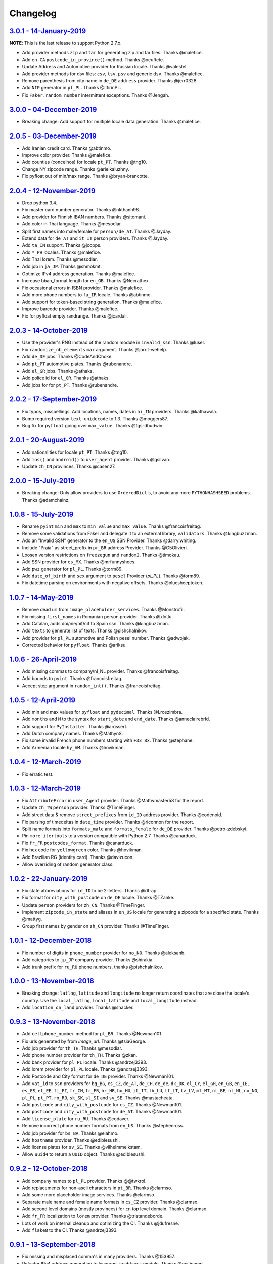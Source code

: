 Changelog
=========

`3.0.1 - 14-January-2019 <https://github.com/joke2k/faker/compare/v3.0.0...v3.0.1>`__
-------------------------------------------------------------------------------------

**NOTE**: This is the last release to support Python 2.7.x.

* Add provider methods ``zip`` and ``tar`` for generating zip and tar files.
  Thanks @malefice.
* Add ``en-CA`` ``postcode_in_province()`` method. Thanks @oeuftete.
* Update Address and Automotive provider for Russian locale. Thanks @valestel.
* Add provider methods for dsv files: ``csv``, ``tsv``, ``psv`` and generic
  ``dsv``. Thanks @malefice.
* Remove parenthesis from city name in ``de_DE`` ``address`` provider. Thanks
  @jerr0328.
* Add ``NIP`` generator in ``pl_PL``. Thanks @IlfirinPL.
* Fix ``Faker.random_number`` intermittent exceptions. Thanks @Jengah.

`3.0.0 - 04-December-2019 <https://github.com/joke2k/faker/compare/v2.0.5...v3.0.0>`__
--------------------------------------------------------------------------------------

* Breaking change: Add support for multiple locale data generation.
  Thanks @malefice.

`2.0.5 - 03-December-2019 <https://github.com/joke2k/faker/compare/v2.0.4...v2.0.5>`__
--------------------------------------------------------------------------------------

* Add Iranian credit card. Thanks @abtinmo.
* Improve color provider. Thanks @malefice.
* Add counties (concelhos) for locale ``pt_PT``. Thanks @tng10.
* Change NY zipcode range. Thanks @arielkaluzhny.
* Fix pyfloat out of min/max range. Thanks @bryan-brancotte.

`2.0.4 - 12-November-2019 <https://github.com/joke2k/faker/compare/v2.0.3...v2.0.4>`__
--------------------------------------------------------------------------------------

* Drop python 3.4.
* Fix master card number generator. Thanks @nkthanh98.
* Add provider for Finnish IBAN numbers. Thanks @sitomani.
* Add color in Thai language. Thanks @mesodiar.
* Split first names into male/female for ``person/de_AT``. Thanks @Jayday.
* Extend data for ``de_AT`` and ``it_IT`` person providers. Thanks @Jayday.
* Add ``ta_IN`` support. Thanks @jcopps.
* Add ``*_PH`` locales. Thanks @malefice.
* Add Thai lorem. Thanks @mesodiar.
* Add job in ``ja_JP``. Thanks @shmokmt.
* Optimize IPv4 address generation. Thanks @malefice.
* Increase bban_format length for ``en_GB``. Thanks @Necrathex.
* Fix occasional errors in ISBN provider. Thanks @malefice.
* Add more phone numbers to ``fa_IR`` locale. Thanks @abtinmo.
* Add support for token-based string generation. Thanks @malefice.
* Improve barcode provider. Thanks @malefice.
* Fix for pyfloat empty randrange. Thanks @jcardali.

`2.0.3 - 14-October-2019 <https://github.com/joke2k/faker/compare/v2.0.2...v2.0.3>`__
-------------------------------------------------------------------------------------

* Use the provider's RNG instead of the random module in ``invalid_ssn``. Thanks @luser.
* Fix ``randomize_nb_elements`` ``max`` argument. Thanks @jorrit-wehelp.
* Add ``de_DE`` jobs. Thanks @CodeAndChoke.
* Add ``pt_PT`` automotive plates. Thanks @rubenandre.
* Add ``el_GR`` jobs. Thanks @athaks.
* Add police id for ``el_GR``. Thanks @athaks.
* Add jobs for for ``pt_PT``. Thanks @rubenandre.

`2.0.2 - 17-September-2019 <https://github.com/joke2k/faker/compare/v2.0.1...v2.0.2>`__
---------------------------------------------------------------------------------------

* Fix typos, misspellings. Add locations, names, dates in ``hi_IN`` providers. Thanks @kathawala.
* Bump required version ``text-unidecode`` to 1.3. Thanks @moggers87.
* Bug fix for ``pyfloat`` going over ``max_value``. Thanks @fgs-dbudwin.

`2.0.1 - 20-August-2019 <https://github.com/joke2k/faker/compare/v2.0.0...v2.0.1>`__
------------------------------------------------------------------------------------

* Add nationalities for locale ``pt_PT``. Thanks @tng10.
* Add ``ios()`` and ``android()`` to ``user_agent`` provider. Thanks @gsilvan.
* Update ``zh_CN`` provinces. Thanks @casen27.

`2.0.0 - 15-July-2019 <https://github.com/joke2k/faker/compare/v1.0.8...v2.0.0>`__
----------------------------------------------------------------------------------
* Breaking change: Only allow providers to use ``OrderedDict`` s, to avoid any more ``PYTHONHASHSEED`` problems. Thanks @adamchainz.

`1.0.8 - 15-July-2019 <https://github.com/joke2k/faker/compare/v1.0.7...v1.0.8>`__
----------------------------------------------------------------------------------

* Rename ``pyint`` ``min`` and ``max`` to ``min_value`` and ``max_value``.
  Thanks @francoisfreitag.
* Remove some validations from Faker and delegate it to an external library,
  ``validators``. Thanks @kingbuzzman.
* Add an "Invalid SSN" generator to the ``en_US`` SSN Provider.
  Thanks @darrylwhiting.
* Include "Praia" as street_prefix in ``pr_BR`` address Provider.
  Thanks @G5Olivieri.
* Loosen version restrictions on ``freezegun`` and ``random2``.
  Thanks @timokau.
* Add SSN provider for ``es_MX``. Thanks @mrfunnyshoes.
* Add ``pwz`` generator for ``pl_PL``. Thanks @torm89.
* Add ``date_of_birth`` and ``sex`` argument to ``pesel`` Provider (`pl_PL`).
  Thanks @torm89.
* Fix datetime parsing on environments with negative offsets.
  Thanks @bluesheeptoken.

`1.0.7 - 14-May-2019 <https://github.com/joke2k/faker/compare/v1.0.6...v1.0.7>`__
---------------------------------------------------------------------------------

* Remove dead url from ``image_placeholder_services``. Thanks @Monstrofil.
* Fix missing ``first_names`` in Romanian person provider. Thanks @xlotlu.
* Add Catalan, adds doi/nie/nif/cif to Spain ssn. Thanks @kingbuzzman.
* Add ``texts`` to generate list of texts. Thanks @pishchalnikov.
* Add provider for ``pl_PL`` automotive and Polish pesel number.
  Thanks @adwojak.
* Corrected behavior for ``pyfloat``. Thanks @ariksu.

`1.0.6 - 26-April-2019 <https://github.com/joke2k/faker/compare/v1.0.5...v1.0.6>`__
-----------------------------------------------------------------------------------

* Add missing commas to company/nl_NL provider. Thanks @francoisfreitag.
* Add bounds to ``pyint``. Thanks @francoisfreitag.
* Accept step argument in ``random_int()``. Thanks @francoisfreitag.

`1.0.5 - 12-April-2019 <https://github.com/joke2k/faker/compare/v1.0.4...v1.0.5>`__
-----------------------------------------------------------------------------------

* Add min and max values for ``pyfloat`` and ``pydecimal``. Thanks @Lrcezimbra.
* Add ``months`` and ``M`` to the syntax for ``start_date`` and ``end_date``.
  Thanks @anneclairebrld.
* Add support for ``PyInstaller``. Thanks @arossert.
* Add Dutch company names. Thanks @MathynS.
* Fix some invalid French phone numbers starting with ``+33 8x``.
  Thanks @stephane.
* Add Armenian locale ``hy_AM``. Thanks @hovikman.

`1.0.4 - 12-March-2019 <https://github.com/joke2k/faker/compare/v1.0.3...v1.0.4>`__
-----------------------------------------------------------------------------------

* Fix erratic test.

`1.0.3 - 12-March-2019 <https://github.com/joke2k/faker/compare/v1.0.2...v1.0.3>`__
-----------------------------------------------------------------------------------

* Fix ``AttributeError`` in ``user_Agent`` provider. Thanks @Mattwmaster58 for
  the report.
* Update ``zh_TW`` ``person`` provider. Thanks @TimeFinger.
* Add street data & remove ``street_prefixes`` from ``id_ID`` address provider.
  Thanks @codenoid.
* Fix parsing of timedeltas in ``date_time`` provider. Thanks @riconnon for
  the report.
* Split name formats into ``formats_male`` and ``formats_female`` for ``de_DE``
  provider. Thanks @petro-zdebskyi.
* Pin ``more-itertools`` to a version compatible with Python 2.7.
  Thanks @canarduck.
* Fix ``fr_FR`` ``postcodes_format``. Thanks @canarduck.
* Fix hex code for ``yellowgreen`` color. Thanks @hovikman.
* Add Brazilian RG (identity card). Thanks @davizucon.
* Allow overriding of random generator class.

`1.0.2 - 22-January-2019 <https://github.com/joke2k/faker/compare/v1.0.1...v1.0.2>`__
-------------------------------------------------------------------------------------

* Fix state abbreviations for ``id_ID`` to be 2-letters. Thanks @dt-ap.
* Fix format for ``city_with_postcode`` on ``de_DE`` locale. Thanks @TZanke.
* Update ``person`` providers for ``zh_CN``. Thanks @TimeFinger.
* Implement ``zipcode_in_state`` and aliases in ``en_US`` locale for generating
  a zipcode for a specified state. Thanks @mattyg.
* Group first names by gender on ``zh_CN`` provider. Thanks @TimeFinger.

`1.0.1 - 12-December-2018 <https://github.com/joke2k/faker/compare/v1.0.0...v1.0.1>`__
--------------------------------------------------------------------------------------

* Fix number of digits in ``phone_number`` provider for ``no_NO``.
  Thanks @aleksanb.
* Add categories to ``jp_JP`` company provider. Thanks @shirakia.
* Add trunk prefix for ``ru_RU`` phone numbers. thanks @pishchalnikov.

`1.0.0 - 13-November-2018 <https://github.com/joke2k/faker/compare/v0.9.3...v1.0.0>`__
--------------------------------------------------------------------------------------

* Breaking change: ``latlng``, ``latitude`` and ``longitude`` no longer return
  coordinates that are close the locale's country. Use the ``local_latlng``,
  ``local_latitude`` and ``local_longitude`` instead.
* Add ``location_on_land`` provider. Thanks @shacker.

`0.9.3 - 13-November-2018 <https://github.com/joke2k/faker/compare/v0.9.2...v0.9.3>`__
--------------------------------------------------------------------------------------

* Add ``cellphone_number`` method for ``pt_BR``. Thanks @Newman101.
* Fix urls generated by from `image_url`. Thanks @tsiaGeorge.
* Add job provider for ``th_TH``. Thanks @mesodiar.
* Add phone number provider for ``th_TH``. Thanks @zkan.
* Add bank provider for ``pl_PL`` locale. Thanks @andrzej3393.
* Add lorem provider for ``pl_PL`` locale. Thanks @andrzej3393.
* Add Postcode and City format for ``de_DE`` provider. Thanks @Newman101.
* Add ``vat_id`` to ``ssn`` providers for ``bg_BG``, ``cs_CZ``, ``de_AT``,
  ``de_CH``, ``de_de``, ``dk_DK``, ``el_CY``, ``el_GR``, ``en_GB``, ``en_IE``,
  ``es_ES``, ``et_EE``, ``fi_FI``, ``fr_CH``, ``fr_FR``, ``hr_HR``, ``hu_HU``,
  ``it_IT``, ``lb_LU``, ``lt_LT``, ``lv_LV``, ``mt_MT``, ``nl_BE``, ``nl_NL``,
  ``no_NO``, ``pl_PL``, ``pt_PT``, ``ro_RO``, ``sk_SK``, ``sl_SI`` and
  ``sv_SE``. Thanks @mastacheata.
* Add ``postcode`` and ``city_with_postcode`` for ``cs_CZ``. Thanks @Newman101.
* Add ``postcode`` and ``city_with_postcode`` for ``de_AT``. Thanks @Newman101.
* Add ``license_plate`` for ``ru_RU``. Thanks @codaver.
* Remove incorrect phone number formats from ``en_US``. Thanks @stephenross.
* Add job provider for ``bs_BA``. Thanks @elahmo.
* Add ``hostname`` provider. Thanks @ediblesushi.
* Add license plates for ``sv_SE``. Thanks @vilhelmmelkstam.
* Allow ``uuid4`` to return a ``UUID`` object. Thanks @ediblesushi.

`0.9.2 - 12-October-2018 <https://github.com/joke2k/faker/compare/v0.9.1...v0.9.2>`__
-------------------------------------------------------------------------------------

* Add company names to ``pl_PL`` provider. Thanks @@twkrol.
* Add replacements for non-ascii characters in ``pt_BR``. Thanks @clarmso.
* Add some more placeholder image services. Thanks @clarmso.
* Separate male name and female name formats in ``cs_CZ`` provider.
  Thanks @clarmso.
* Add second level domains (mostly provinces) for ``cn`` top level domain.
  Thanks @clarmso.
* Add ``fr_FR`` localization to ``lorem`` provider. Thanks @tristandeborde.
* Lots of work on internal cleanup and optimizing the CI. Thanks @jdufresne.
* Add ``flake8`` to the CI. Thanks @andrzej3393.

`0.9.1 - 13-September-2018 <https://github.com/joke2k/faker/compare/v0.9.0...v0.9.1>`__
---------------------------------------------------------------------------------------

* Fix missing and misplaced comma's in many providers. Thanks @153957.
* Refactor IPv4 address generation to leverage ``ipaddress`` module.
  Thanks @maticomp.
* An ``en_NZ`` provider for addresses, phone numbers and email addresses.
  Thanks @doctorlard.
* Add ``unique`` argument to ``words()`` for returning unique words.
  Thanks @micahstrube.
* Allow US territories to be excluded from ``state_abbr()`` for ``en_US``
  provider. Thanks @micahstrube.
* Add support for Python 3.7. Thanks @michael-k.

`0.9.0 - 13-August-2018 <https://github.com/joke2k/faker/compare/v0.8.18...v0.9.0>`__
-------------------------------------------------------------------------------------

* ``.random_sample()`` now returns a list of unique elements instead of a set.
* ``.random_sample_unique()`` is removed in favor of ``.random_sample()``.
* Added ``random_choices()``, ``random_elements()`` and ``random_letters()``.
* Added ``faker.utils.distribution.choices_distribution_unique()``.
* ``words()``, ``password()``, ``uri_path`` and ``pystr()`` now use the new the
  ``random_choices()`` method.

`0.8.18 - 13-August-2018 <https://github.com/joke2k/faker/compare/v0.8.17...v0.8.18>`__
---------------------------------------------------------------------------------------

* Change blood group from ``0`` (zero) to ``O`` (capital letter O). Some
  locales do use 'zero', but ``O`` is more common and it is the medical
  standard. Thanks @mohi7solanki.
* Fix alpha-2 country code for Haiti. Thanks @sevens-ef for the report.
* Fix abbreviation for Nunavut. Thanks @straz for the report.
* Standardized ``postcode`` in address providers. Now all locales are
  guaranteed to have a ``postcode`` method and may have a localized alias for
  it (eg: ``zipcode``). Thanks @straz for the report.
* Fix typo in ``pt_BR`` Person perovider. Thanks @Nichlas.
* Fix timezone handling. Thanks @Fraterius.
* Use tzinfo when provided in ``date_of_birth``. Thanks @Kelledin.


`0.8.17 - 12-July-2018 <https://github.com/joke2k/faker/compare/v0.8.16...v0.8.17>`__
-------------------------------------------------------------------------------------

* Add ``ein``, ``itin`` and refactored ``ssn`` Provider for ``en_US``.
  Thanks @crd.
* Add ``job`` provider for ``zh_CN``. Thanks @ramwin.
* Add ``date_of_birth`` provider. Thanks @cdr.
* Add alpha-3 representation option for ``country-code`` provider. Thanks @cdr.

`0.8.16 - 15-June-2018 <https://github.com/joke2k/faker/compare/v0.8.15...v0.8.16>`__
-------------------------------------------------------------------------------------

* Fix test for CPF (Brazilian SSN). Thanks Rubens Takiguti Ribeiro.
* Fix Canadian SIN generation. Thanks @crd.
* Fix Norwegian SSN date portion. Thanks @frangiz.
* Add ``start_datetime`` argument for ``unix_time()``. Thanks @crd.

`0.8.15 - 14-May-2018 <https://github.com/joke2k/faker/compare/v0.8.14...v0.8.15>`__
------------------------------------------------------------------------------------

* Change logging level to ``DEBUG``.

`0.8.14 - 11-May-2018 <https://github.com/joke2k/faker/compare/v0.8.13...v0.8.14>`__
------------------------------------------------------------------------------------

* Add possibility to make artificial ssn numbers for ``FI_fi``. Thanks @kivipe.
* Update ``ko_KR`` person data based on statistics. Thanks @unace.
* Improved logging. Thanks @confirmationbias616.


`0.8.13 - 12-April-2018 <https://github.com/joke2k/faker/compare/v0.8.12...v0.8.13>`__
--------------------------------------------------------------------------------------

* Add ``no_NO`` bank provider. Thanks @cloveras.
* Add ``ipv4_network_class``, ``ipv4_private``, ``ipv4_public`` providers.
  Thanks @ZuluPro.
* Add ``address_class`` and ``private`` arguments to ``ipv4`` provider.
  Thanks @ZuluPro.
* Add ``currency``, ``currency_name``, ``cryptocurrency``,
  ``cryptocurrency_code`` and ``cryptocurrency_name`` to currency provider.
  Thanks @ZuluPro.
* Add automotive provider for ``de_DE``. Thanks @gsilvan.
* Fix edgecases for Finnish ``ssn`` provider. Thanks @sanga.
* Add job provider for ``pt_BR``. Thanks @paladini.
* Add ``unix_device`` and ``unix_partition`` to ``file`` provider.
  Thanks @ZuluPro.
* Add ``random_lowercase_letter`` and ``random_uppercase_letter`` to the base
  provider. Thanks @ZuluPro.
* Clarify CLI help. Thanks @confirmationbias616.


`0.8.12 - 12-March-2018 <https://github.com/joke2k/faker/compare/v0.8.11...v0.8.12>`__
--------------------------------------------------------------------------------------

* Fix issue with ``cx_Freeze``. Thanks @sedominik.
* Add dutch ``nl_NL`` bank provider. Thanks @PatSousa.
* Add ``distrito`` and ``freguesia`` to ``pt_PT`` ``address`` provider.
  Thanks @ZuluPro.
* Fix  unicode issues with the ``person`` provider. Thanks @karthikarul20.
* Add ``en_SG`` ``person`` provider. Thanks @karthikarul20.
* Add street names to the Ukrainian address provider. Thanks @cadmi.
* Add ``de_AT`` address provider. Thanks @bessl.
* Fix credit card prefixes. Thanks @jphalip.
* Fix capitalization in ``no_NO`` address provider. Thanks @cloveras.
* Fix deprecated syntax for raw strings. Thanks @dchudz.
* Add ``latitude`` and ``longitude`` to ``de_AT`` ``address`` provider.
  Thanks @bessl.
* Fix incorrect value in list of middle name for locale ``ru_RU``.
  Thanks @damirazo.

`0.8.11 - 12-February-2018 <https://github.com/joke2k/faker/compare/v0.8.10...v0.8.11>`__
-----------------------------------------------------------------------------------------

* Add scheme selection for internet ``url`` provider. Thanks @ProvoK.
* Increase lower bound on AD date generation. Thanks @prophile.
* Add the ability to specify the min and max age for some ssn locales.
  Thanks @frangiz.

`0.8.10 - 16-January-2018 <https://github.com/joke2k/faker/compare/v0.8.9...v0.8.10>`__
---------------------------------------------------------------------------------------

* Pass ``python_requires`` argument to ``setuptools``. Thanks @jdufresne.
* Remove some words from ``en_US`` lorem ipsum provider. Thanks @Pomax.

`0.8.9 - 12-January-2018 <https://github.com/joke2k/faker/compare/v0.8.8...v0.8.9>`__
-------------------------------------------------------------------------------------

* Remove support for Python 3.3. Thanks @jdufresne.
* Allow past dates within a second. Thanks @DanEEstar.
* Added phone number formatting to ``en_GB`` localisation to ensure no genuine
  phone numbers are generated. Thanks @TheSapper.
* Added ``en_GB`` localisation for SSN (UK National Insurance Number).
  Thanks @TheSapper.
* Added ``ro_RO`` person Provider. Thanks @vasilesmartup.
* Added ``domain`` argument to ``email`` provider. Thanks @lcd1232.


`0.8.8 - 19-December-2017 <https://github.com/joke2k/faker/compare/v0.8.7...v0.8.8>`__
--------------------------------------------------------------------------------------

* made ``seed_instance`` return ``self`` for chainability.
* Add ``en_US`` locale for ``lorem``. Thanks @shacker.
* ``fi_FI`` gender specific data added. Thanks @mikkhola.
* ``fi_FI`` address and job lists updated. Thanks @mikkhola.
* Add ``iban`` provider. Thanks @cdaller.

`0.8.7 - 14-November-2017 <https://github.com/joke2k/faker/compare/v0.8.6...v0.8.7>`__
--------------------------------------------------------------------------------------

* Corrected some issues with the Hungarian (``hu_HU``) providers, such as
  incorrectly capitalized company suffixes, street/road type names and place
  names. Thanks @chrisvoncsefalvay.
* The Hungarian locale's ``providers.job.job`` provider now returns Hungarian
  job names, taken from the Hungarian National Statistical Office (KSH)'s 2008
  survey nomenclature of employment (FEOR '08). Thanks @chrisvoncsefalvay.
* Added ``he_IL`` locale. Thanks @bjesus.
* Fix possible infinite loop in ``random_sample_unique``. Thanks @153957.
* Add aliases to make ``pt_BR`` address provider compatible ``with en_US``.
  Thanks @diegoholiveira.
* Fix ResourceWarning in ``setup.py``. Thanks @jdufresne.
* Update test requirements.

`0.8.6 - 16-October-2017 <https://github.com/joke2k/faker/compare/v0.8.5...v0.8.6>`__
-------------------------------------------------------------------------------------

* Replace ``unidecode`` dependency in favor of ``text-unidecode``. Faker now
  requires `text-unidecode <https://pypi.org/project/text-unidecode/>`_.

`0.8.5 - 13-October-2017 <https://github.com/joke2k/faker/compare/v0.8.4...v0.8.5>`__
-------------------------------------------------------------------------------------

* Add ASCII emails. Thanks @barseghyanartur.
* Add ``id_ID`` Providers. Thanks Sidi Ahmad.
* Fix ``date_time.time_series()`` to ensure start and end bounds are inclusive.
  Thanks @bijanvakili.
* Create a provider to Brazilian license plates. Thanks @diegoholiveira.
* Use a proper international format for Ukrainian phone numbers.
  Thanks @illia-v.
* Faker now requires Unidecode_.

.. _Unidecode: https://pypi.org/project/Unidecode/

`0.8.4 - 22-September-2017 <https://github.com/joke2k/faker/compare/v0.8.3...v0.8.4>`__
---------------------------------------------------------------------------------------

* Move ``email_validator`` to ``test_requires`` and unpinned the
  version number.
* Date feature parity with datetime. Thanks @noirbizarre.
* Add ``MSISDN`` in the ``phone_number`` provider. Thanks @patrickporto.
* Add Arabic locales. Thanks @ahmedaljazzar.
* Fix datetime issue on Windows. Thanks @kungfu71186.

`0.8.3 - 05-September-2017 <https://github.com/joke2k/faker/compare/v0.8.2...v0.8.3>`__
---------------------------------------------------------------------------------------

* Fix release build.

`0.8.2 - 05-September-2017 <https://github.com/joke2k/faker/compare/v0.8.1...v0.8.2>`__
---------------------------------------------------------------------------------------

* Revert name change of ``faker.generator.random``. Thanks @adamchainz.
* Document the global shared ``random.Random`` and ``seed_instance()``.
  Thanks @adamchainz.

`0.8.1 - 28-August-2017 <https://github.com/joke2k/faker/compare/v0.8.0...v0.8.1>`__
------------------------------------------------------------------------------------

* Rolled back breaking change in ``randomize_nb_elements``.

`0.8.0 - 28-August-2017 <https://github.com/joke2k/faker/compare/v0.7.18...v0.8.0>`__
-------------------------------------------------------------------------------------
* Add ``identity_card_number`` for ``pl_PL`` ``person`` provider. Thanks @pdaw.
* More descriptive error message when a formatter is not found.
  Thanks @fcurella.
* Add ``time_series`` provider. Thanks @fcurella.
* Add per-instance seeding via ``.seed_instance`` method. Thanks @reverbc.
* Fix ``tz_TW`` ``address`` provider. Thanks @clarmso.

`0.7.18 - 19-July-2017 <https://github.com/joke2k/faker/compare/v0.7.17...v0.7.18>`__
-------------------------------------------------------------------------------------

* Generate proper dates before 1970. Thanks @kungfu71186.
* Made it possible to seed ``.binary()``. Thanks @kungfu71186.
* Add color names for ``hr_HR``. Thanks @mislavcimpersak.
* Add implementation of ``ssn`` provider for the ``pl_PL`` locale.
  Thanks @pdaw.
* Add ``pt_BR`` colors localization. Thanks @ppcmiranda.
* Create a method for codes of cryptocurrencies in the currency provider.
  Thanks @illia-v.
* Fix female name format typo in ``hu_HU`` person provider. Thanks @swilcox.
* Fix deprecated usage of ``print`` statement in README. Thanks @cclauss.
* Add gender-specific names for ``sv_SE`` person provider. Thanks @swilcox.
* Add an implementation of `regon` for ``pl_PL`` company provider.
  Thanks @pdaw.
* Addi an implementation of ``local_regon`` for ``pl_PL`` company provider.
  Thanks @pdaw.
* Replace deprecated ``getargspec`` on py3. Thanks @fcurella.
* Add new ``automotive`` provider. Thanks @zafarali.
* Add an implementation of ``company_vat`` for ``pl_PL`` company provider.
  Thanks @pdaw.
* Add Taiwan/Traditional character support for internet and lorem providers.
  Thanks @bearnun.
* Use ``random.choices`` when available for better performance.
  Thanks @catleeball.
* Refactor RGB color methods. Thanks @catleeball.

`0.7.17 - 12-June-2017 <https://github.com/joke2k/faker/compare/v0.7.16...v0.7.17>`__
-------------------------------------------------------------------------------------

* Fix a timezone issue with the ``date_time_between_dates`` provider.

`0.7.16 - 09-June-2017 <https://github.com/joke2k/faker/compare/v0.7.15...v0.7.16>`__
-------------------------------------------------------------------------------------

* fix timezone issues with ``date_time_between`` provider.
* Add ``ext_word_list`` parameter to methods in the `Lorem` generator.
  Thanks @guinslym.

`0.7.15 - 02-June-2017 <https://github.com/joke2k/faker/compare/v0.7.14...v0.7.15>`__
-------------------------------------------------------------------------------------

* fix start and end date for datetime provider methods.

`0.7.14 - 02-June-2017 <https://github.com/joke2k/faker/compare/v0.7.13...v0.7.14>`__
-------------------------------------------------------------------------------------

* fix ``future_date``, `and ``past_date`` bounds.

`0.7.13 - 02-June-2017 <https://github.com/joke2k/faker/compare/v0.7.12...v0.7.13>`__
-------------------------------------------------------------------------------------

* Remove capitalisation from ``hu_HU`` addresses. Thanks @Newman101.
* Add ``et_EE`` (Estonian) provider: names and ssn. Thanks @trtd.
* Proper prefix for gender in ``pl_PL`` names. Thanks @zgoda.
* Add DateTime provider for ``pl_PL``. Thanks @zgoda.
* Add ``pl_PL`` internet data provider. Thanks @zgoda.
* Fix diacritics in ``pl_PL`` street names. Thanks @zgoda.
* Add ``future_date``, ``future_datetime``, ``past_date`` and ``past_datetime``
  to DateTime Provider


`0.7.12 - 10-May-2017 <https://github.com/joke2k/faker/compare/v0.7.11...v0.7.12>`__
------------------------------------------------------------------------------------

* Add Japanese lorem provider. Thanks @richmondwang.
* Add hr_HR names of month and names of days. Thanks @mislavcimpersak.
* Add sl_SI names of month and names of days. Thanks @mislavcimpersak.
* Update the provider ``user_agent``. Thanks @illia-v.
* Add russian words for date_time. Thanks @iskhomutov.
* Add Georgian (``ka_GE``) person and address providers.
  Thanks @GeorgeLubaretsi.
* Add company provider to hu_HU locale. Thanks @Newman101.
* Allow subdomains for ``domain_name`` provider. Thanks @hiagofigueiro.
* Implement hu_HU months + days. Thanks @Newman101.
* Replacement rules for emails à->a, è->e in `de_DE` internet provider.
  Thanks @Bergil32.


`0.7.11 - 09-April-2017 <https://github.com/joke2k/faker/compare/v0.7.10...v0.7.11>`__
--------------------------------------------------------------------------------------

* Added french words for days and months. Thanks @sblondon.
* Reorganized tests. Thanks @grantbachman.
* Added file path provider. Thanks @diegommarino.
* Fixed packaging issue with tests module. Thanks @eukreign for the report.

`0.7.10 - 13-March-2017 <https://github.com/joke2k/faker/compare/v0.7.9...v0.7.10>`__
-------------------------------------------------------------------------------------

* Add ISBN-10 and ISBN-13. Thanks @grantbachman.
* Add colors for `fr_FR`. Thanks @sblondon.

`0.7.9 - 24-February-2017 <https://github.com/joke2k/faker/compare/v0.7.8...v0.7.9>`__
--------------------------------------------------------------------------------------

* Fix packaging isssue. Thanks @jorti.

`0.7.8 - 24-February-2017 <https://github.com/joke2k/faker/compare/v0.7.7...v0.7.8>`__
--------------------------------------------------------------------------------------

* Add a Russian language to color provider. Thanks @kotyara1005.
* Correct UnboundLocalError in Finnish SSN generator. Thanks @lamby.
* Create internet IT provider. Thanks @GlassGruber.
* Add `fix_len` parameter to 'random_number'. Thanks @vlad-ki.
* Support zh_CN lorem. Thanks @yihuang.
* Customize chinese word connector. Thanks @yihuang.
* Add more company data to `fa_IR`. Thanks @aminalaee.
* Python 3.6 support. Thanks @stephane.
* Add `hu_HU` providers. Thanks @chrisvoncsefalvay.
* Fix tests failures.

`0.7.7 - 20-December-2016 <https://github.com/joke2k/faker/compare/v0.7.6...v0.7.7>`__
--------------------------------------------------------------------------------------

* Fix no_NO postcodes. Thanks @kdeldycke.
* Fix fa_IR city generator. Thanks @kdeldycke.

`0.7.6 - 19-December-2016 <https://github.com/joke2k/faker/compare/v0.7.5...v0.7.6>`__
--------------------------------------------------------------------------------------

* Fix packaging issue with `docs` directory. Thanks @wyattanderson.

`0.7.5 - 16-December-2016 <https://github.com/joke2k/faker/compare/v0.7.4...v0.7.5>`__
--------------------------------------------------------------------------------------

* Deprecate ``facke-factory`` package on PyPI.

`0.7.4 - 16-December-2016 <https://github.com/joke2k/faker/compare/v0.7.3...v0.7.4>`__
--------------------------------------------------------------------------------------

* Add Ukrainian ``address`` provider. Thanks @illia-v.
* Add Ukrainian ``internet`` provider. Thanks @illia-v.
* Middle name support for ``person.ru_RU`` provider. Thanks @zeal18.
* Add ``address``, ``company``, ``internet`` ans ``SSN`` provider for
  ``ru_RU``. Thanks @zeal18.
* Improved ``address.pl_PL`` provider. Thanks @pkisztelinski.
* Add date and time object providers. Thanks @jtojnar.
* Refactor Korean address methods. Thanks @item4.
* Add provider for locale `nl_BE` (address, phone, ssn). Thanks @vema.
* Add additional job titles. Thanks @wontonst.
* Add Ukrainian color provider. Thanks @illia-v.
* Add support to brazilian company IDs (CNPJ). Thanks @lamenezes.
* Improve the Internet provider. Thanks@illia-v.
* Improve the Ukrainian person provider. Thanks @illia-v.
* Improve some SSN providers. Thanks @illia-v.
* Improve code samples in `README.rst` and `docs/index.rst`. Thanks @illia-v.
* Improve the method `locale`. Thanks @illia-v.
* Fix `pyfloat`. Thanks @illia-v.
* Allow left/right_digits=0 for pyfloat. Thanks @mnalt.
* update fa_IR person names and phone numbers. Thanks @aminalaee.

`0.7.3 - 16-September-2016 <https://github.com/joke2k/faker/compare/v0.6.0...v0.7.3>`__
---------------------------------------------------------------------------------------

* ``date_time_this_century`` now returns ``datetime`` s outside the current
  decade. Thanks @JarUrb.
* Add support for localized jobs for ``hr_HR``. Thanks @mislavcimpersak.
* Adding support for Croatian ``hr_HR`` ssn (oib). Thanks @mislavcimpersak.
* Rename PyPI package to ``Faker``.

`0.6.0 - 09-August-2016 <https://github.com/joke2k/faker/compare/v0.5.11...v0.6.0>`__
-------------------------------------------------------------------------------------

* Dropped Python 2.6 support


`0.5.11 - 09-August-2016 <https://github.com/joke2k/faker/compare/v0.5.10...v0.5.11>`__
---------------------------------------------------------------------------------------

* Add optional parameter `sex` to `profile` and `simple_profile`.
  Thanks @navyad.
* Fix whitespace in dk_DK provider last_names/last_name. Thanks @iAndriy.
* Fix utf8 coding issue with ``address/fi_FI`` provider. Thanks @delneg.
* ! Latest version to support Python 2.6

`0.5.10 - 01-August-2016 <https://github.com/joke2k/faker/compare/v0.5.9...v0.5.10>`__
--------------------------------------------------------------------------------------

* Fix random_sample_unique. Thanks @cecedille1.

`0.5.9 - 08-July-2016 <https://github.com/joke2k/faker/compare/v0.5.8...v0.5.9>`__
----------------------------------------------------------------------------------

* Add more ``pt_BR`` names. Thanks @cuducos.
* Added ``en_GB`` names. Thanks @jonny5532.
* Add romanized internet provider for ``zh_CN``.
* Add ``fr_CH`` providers. Thanks @gfavre.

`0.5.8 - 28-June-2016 <https://github.com/joke2k/faker/compare/v0.5.7...v0.5.8>`__
----------------------------------------------------------------------------------

* Improve CLI output and help. Thanks @cbaines.
* Update ``en_US`` anmes to be more realistic. Thanks @dethpickle.
* Modify pystr provider to accept a minimum number of characters.
  Thanks @tamarbuta.
* Add `job` Provider for ``zh_TW``. Thanks @weihanglo.
* Modify ``zh_TW`` phone number for a more valid format. Thanks @weihanglo.
* Reduce the maximum value of start timestamps. Thanks @cbaines.
* Add `random_sample` and `random_sample_unique`. Thanks @bengolder.

`0.5.7 - 07-March-2016 <https://github.com/joke2k/faker/compare/v0.5.6...v0.5.7>`__
-----------------------------------------------------------------------------------

* Repackage to resolve PyPI issue.

`0.5.6 - 07-March-2016 <https://github.com/joke2k/faker/compare/v0.5.5...v0.5.6>`__
-----------------------------------------------------------------------------------

* Add date handling for datetime functions. Thanks @rpkilby.
* Discern male and female first names in pt_BR. Thanks @gabrielusvicente.

`0.5.5 - 29-February-2016 <https://github.com/joke2k/faker/compare/v0.5.4...v0.5.5>`__
--------------------------------------------------------------------------------------

* Specify help text for command line. Thanks @cbaines.

`0.5.4 - 29-February-2016 <https://github.com/joke2k/faker/compare/v0.5.3...v0.5.4>`__
--------------------------------------------------------------------------------------

* Expose Provider's random instance. Thank @gsingers for the suggestion.
* Make sure required characters are in the password. Thanks @craig552uk.
* Add ``internet`` and ``job`` Providers for ``fa_IR``. Thanks @hamidfzm.
* Correct Poland phone numbers. Thanks @fizista.
* Fix brittly tests due to seconds elapsed in-between comparison
* Allow unicode in emails and domains. Thanks @zdelagrange for the report.
* Use ``dateutil`` for computing next_month. Thanks @mark-love, @rshk.
* Fix tests module import. Thanks @jorti for the report.
* Handle unexpected length in ``ean()``. Thanks @michaelcho.
* Add internet provider for ``ja_JP``. Thanks @massa142.
* Add Romanized Japanese person name. Thanks @massa142.
* Add tzinfo support to datetime methods. Thanks @j0hnsmith.
* Add an 'office' file extensions category. Thanks @j0hnsmith.
* Generate name according to profile's sex. Thanks @Dutcho for the report.
* Add ``bs_BA`` phone number and internet provider. Thanks @elahmo.
* Add a SSN provider for ``zh_CN``. Thanks @felixonmars.
* Differentiate male and female first names in ``fr_FR`` locale.
  Thanks @GregoryVds
* Add Maestro credit card. Thanks @anthonylauzon.
* Add ``hr_HR`` localization. Thanks @mislavcimpersak.
* Update ``de_DE`` first names. Thanks @WarrenFaith and @mschoebel.
* Allow generation of IPv4 and IPv6 network address with valid CIDR.
  Thanks @kdeldycke.
* Unittest IPv4 and IPv6 address and network generation. Thanks @kdeldycke.
* Add a new provider to generate random binary blob. Thanks @kdeldycke.
* Check that randomly produced language codes are parseable as locale by the
  factory constructor. Thanks @kdeldycke.
* Fix chinese random language code. Thanks @kdeldycke.
* Remove duplicate words from Lorem provider. Thanks @jeffwidman.

`0.5.3 - 21-September-2015 <https://github.com/joke2k/faker/compare/v0.5.2...v0.5.3>`__
---------------------------------------------------------------------------------------

* Added ``company_vat`` to company ``fi_FI`` provider. Thanks @kivipe.
* Seed a Random instance instead of the module. Thanks Amy Hanlon.
* Fixed en_GB postcodes to be more realistic. Thanks @mapleoin for the report.
* Fixed support for Python 3 in the python provider. Thanks @derekjamescurtis.
* Fixed U.S. SSN generation. Thanks @jschaf.
* Use environment markers for wheels. Thanks @RonnyPfannschmidt
* Fixed Python3 issue in ``pyiterable`` and ``pystruct`` providers.
  Thanks @derekjamescurtis.
* Fixed ``en_GB`` postcodes to be more realistic. Thanks @mapleoin.
* Fixed and improved performance of credit card number provider. Thanks @0x000.
* Added Brazilian SSN, aka CPF. Thanks @ericchaves.
* Added female and male names for ``fa_IR``. Thanks @afshinrodgar.
* Fixed issues with Decimal objects as input to geo_coordinate. Thanks @davy.
* Fixed bug for ``center`` set to ``None`` in geo_coordinate. Thanks @davy.
* Fixed deprecated image URL placeholder services.
* Fixed provider's example formatting in documentation.
* Added en_AU provider. Thanks @xfxf.

`0.5.2 - 11-June-2015 <https://github.com/joke2k/faker/compare/v0.5.1...v0.5.2>`__
----------------------------------------------------------------------------------

* Added ``uuid4`` to ``misc`` provider. Thanks Jared Culp.
* Fixed ``jcb15`` and ``jcb16`` in ``credit_card`` provider.
  Thanks Rodrigo Braz.
* Fixed CVV and CID code generation in `credit_card` provider.
  Thanks Kevin Stone.
* Added ``--include`` flag to command line tool. Thanks Flavio Curella.
* Added ``country_code`` to `address`` provider. Thanks @elad101 and Tobin Brown.


`0.5.1 - 21-May-2015 <https://github.com/joke2k/faker/compare/v0.5...v0.5.1>`__
-------------------------------------------------------------------------------

* Fixed egg installation. Thanks David R. MacIver, @kecaps
* Updated person names for ``ru_RU``. Thanks @mousebaiker.
* Updated ko_KR locale. Thanks Lee Yeonjae.
* Fixed installation to install importlib on Python 2.6.
  Thanks Guillaume Thomas.
* Improved tests. Thanks Aarni Koskela, @kecaps, @kaushal.
* Made Person ``prefixes``/``suffixes`` always return strings.
  Thanks Aarni Koskela.
* ``pl_PL`` jobs added. Thanks Dariusz Choruży.
* Added ``ja_JP`` provider. Thanks Tatsuji Tsuchiya, Masato Ohba.
* Localized remaining providers for consistency. Thanks Flavio Curella.
* List of providers in compiled on runtime and is not hardcoded anymore.
  Thanks Flavio Curella.
* Fixed State names in ``en_US``. Thanks Greg Meece.
* Added ``time_delta`` method to ``date_time`` provider. Thanks Tobin Brown.
* Added filename and file extension methods to ``file`` provider.
  Thanks Tobin Brown.
* Added Finnish ssn (HETU) provider. Thanks @kivipe.
* Fixed person names for ``pl_PL``. Thanks Marek Bleschke.
* Added ``sv_SE`` locale providers.
  Thanks Tome Cvitan.
* ``pt_BR`` Provider: Added ``catch_phrase`` to Company provider and fixed
  names in Person Provider. Thanks Marcelo Fonseca Tambalo.
* Added ``sk_SK`` localized providers. Thanks @viktormaruna.
* Removed ``miscelleneous`` provider. It is superceded by the
  ``misc`` provider.

`0.5.0 - 16-Feb-2015 <https://github.com/joke2k/faker/compare/v0.4.2...v0.5>`__
-------------------------------------------------------------------------------

* Localized providers
* Updated ``ko_KR`` provider. Thanks Lee Yeonjae.
* Added ``pt_PT`` provider. Thanks João Delgado.
* Fixed mispellings for ``en_US`` company provider. Thanks Greg Meece.
* Added currency provider. Thanks Wiktor Ślęczka
* Ensure choice_distribution always uses floats. Thanks Katy Lavallee.
* Added ``uk_UA`` provider. Thanks Cyril Tarasenko.
* Fixed encoding issues with README, CHANGELOG and setup.py.
  Thanks Sven-Hendrik Haase.
* Added Turkish person names and phone number patterns. Thanks Murat Çorlu.
* Added ``ne_NP`` provider. Thanks Sudip Kafle.
* Added provider for Austrian ``de_AT``. Thanks Bernhard Essl.

`0.4.2 - 20-Aug-2014 <https://github.com/joke2k/faker/compare/v0.4.1...v0.4.2>`__
---------------------------------------------------------------------------------

* Fixed setup

`0.4.1 - 20-Aug-2014 <https://github.com/joke2k/faker/compare/v0.4...v0.4.1>`__
-------------------------------------------------------------------------------

* Added MAC address provider. Thanks Sébastien Béal.
* Added ``lt_LT`` and ``lv_LV`` localized providers. Thanks Edgar Gavrik.
* Added ``nl_NL`` localized providers. Thanks @LolkeAB, @mdxs.
* Added ``bg_BG`` localized providers. Thanks Bret B.
* Added ``sl_SI``. Thanks to @janezkranjc
* Added distribution feature. Thanks to @fcurella
* Relative date time. Thanks to @soobrosa
* Fixed ``date_time_ad`` on 32bit Linux. Thanks @mdxs.
* Fixed ``domain_word`` to output slugified strings.

`0.4 - 30-Mar-2014 <https://github.com/joke2k/faker/compare/v0.3.2...v0.4>`__
-----------------------------------------------------------------------------

* Modified en_US ``person.py`` to ouput female and male names.
  Thanks Adrian Klaver.
* Added SSN provider for ``en_US`` and ``en_CA``. Thanks Scott (@milliquet).
* Added ``hi_IN`` localized provider. Thanks Pratik Kabra.
* Refactoring of command line

0.3.2 - 11-Nov-2013
-------------------

* New provider: Credit card generator
* Improved Documentor


0.3.1
-----

* FIX setup.py


0.3 - 18-Oct-2013
-----------------

* PEP8 style conversion (old camelCased methods are deprecated!)
* New language: ``pt_BR`` (thanks to @rvnovaes)
* all localized provider now uses ``from __future__ import unicode_literals``
* documentor prints localized provider after all defaults
* FIX tests for python 2.6


0.2 - 01-Dec-2012
-----------------

* New providers: ``Python``, ``File``
* Providers imported with ``__import__``
* Module is runnable with ``python -m faker [name] [*args]``
* Rewrite fake generator system (allow autocompletation)
* New language: French
* Rewrite module ``__main__`` and new Documentor class

0.1 - 13-Nov-2012
-----------------

* First release
